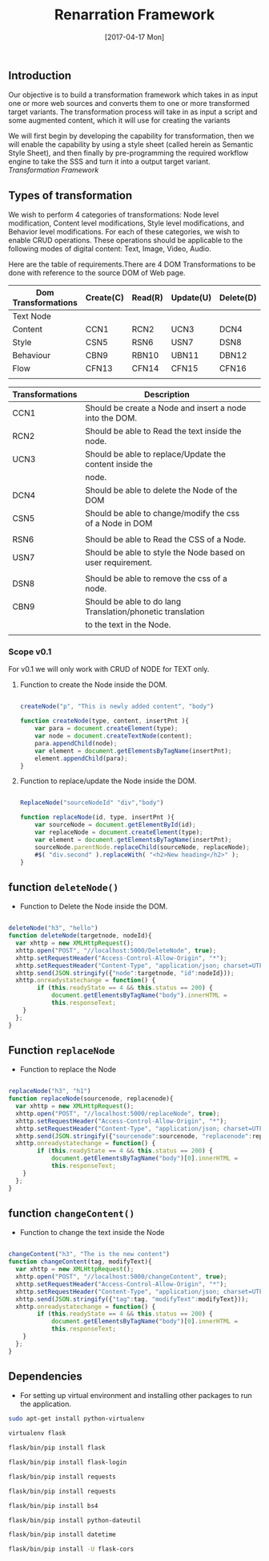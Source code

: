 #+title: Renarration Framework
#+AUTHOR: 
#+DATE: [2017-04-17 Mon]

** Introduction
Our objective is to build a transformation framework which takes in as
input one or more web sources and converts them to one or more
transformed target variants. The transformation process will take in
as input a script and some augmented content, which it will use for
creating the variants

We will first begin by developing the capability for transformation,
then we will enable the capability by using a style sheet (called
herein as Semantic Style Sheet), and then finally by pre-programming
the required workflow engine to take the SSS and turn it into a output
target variant.
[[ren-framework.png][Transformation Framework]]

** Types of transformation
We wish to perform 4 categories of transformations: Node level
modification, Content level modifications, Style level modifications,
and Behavior level modifications. For each of these categories, we
wish to enable CRUD operations. These operations should be applicable
to the following modes of digital content: Text, Image, Video, Audio.

Here are the table of requirements.There are 4 DOM Transformations to
be done with reference to the source DOM of Web page.

| Dom Transformations | Create(C) | Read(R) | Update(U) | Delete(D) |
|---------------------+-----------+---------+-----------+-----------|
| Text Node           |           |         |           |           |
|---------------------+-----------+---------+-----------+-----------|
| Content             | CCN1      | RCN2    | UCN3      | DCN4      |
|---------------------+-----------+---------+-----------+-----------|
| Style               | CSN5      | RSN6    | USN7      | DSN8      |
|---------------------+-----------+---------+-----------+-----------|
| Behaviour           | CBN9      | RBN10   | UBN11     | DBN12     |
|---------------------+-----------+---------+-----------+-----------|
| Flow                | CFN13     | CFN14   | CFN15     | CFN16     |
|---------------------+-----------+---------+-----------+-----------|
|                     |           |         |           |           |


| Transformations | Description                                                 |   |
|-----------------+-------------------------------------------------------------+---|
| CCN1            | Should be create a Node and insert a node into the DOM.     |   |
|-----------------+-------------------------------------------------------------+---|
| RCN2            | Should be able to Read the text inside the node.            |   |
|-----------------+-------------------------------------------------------------+---|
| UCN3            | Should be able to replace/Update the content inside the     |   |
|                 | node.                                                       |   |
|-----------------+-------------------------------------------------------------+---|
| DCN4            | Should be able to delete the Node of the DOM                |   |
|-----------------+-------------------------------------------------------------+---|
| CSN5            | Should be able to change/modify the css of a Node in DOM    |   |
|                 |                                                             |   |
|-----------------+-------------------------------------------------------------+---|
| RSN6            | Should be able to Read the CSS of a Node.                   |   |
|-----------------+-------------------------------------------------------------+---|
| USN7            | Should be able to style the Node based on user requirement. |   |
|                 |                                                             |   |
|-----------------+-------------------------------------------------------------+---|
| DSN8            | Should be able to remove the css of a node.                 |   |
|-----------------+-------------------------------------------------------------+---|
| CBN9            | Should be able to do lang Translation/phonetic translation  |   |
|                 | to the text in the Node.                                    |   |
|-----------------+-------------------------------------------------------------+---|
|                 |                                                             |   |


*** Scope v0.1
For v0.1 we will only work with CRUD of NODE for TEXT only.

**** Function to create the Node inside the DOM. 

#+BEGIN_SRC js :tangle ../../code/DOM_Transformations/text_trans.js :eval no

createNode("p", "This is newly added content", "body")

function createNode(type, content, insertPnt ){
    var para = document.createElement(type);
    var node = document.createTextNode(content);
    para.appendChild(node);
    var element = document.getElementsByTagName(insertPnt);
    element.appendChild(para);
}

#+END_SRC

**** Function to replace/update the Node inside the DOM. 

#+BEGIN_SRC js :tangle ../../code/DOM_Transformations/text_trans.js :eval no

ReplaceNode("sourceNodeId" "div","body")

function replaceNode(id, type, insertPnt ){
    var sourceNode = document.getElementById(id);
    var replaceNode = document.createElement(type);
    var element = document.getElementsByTagName(insertPnt);
    sourceNode.parentNode.replaceChild(sourceNode, replaceNode);
    #$( "div.second" ).replaceWith( "<h2>New heading</h2>" );
}

#+END_SRC


** function =deleteNode()=
+ Function to Delete the Node inside the DOM. 
#+BEGIN_SRC js :tangle ../../code/DOM_Transformations/text_trans.js :eval no

deleteNode("h3", "hello")
function deleteNode(targetnode, nodeId){
  var xhttp = new XMLHttpRequest();
  xhttp.open("POST", "//localhost:5000/DeleteNode", true); 
  xhttp.setRequestHeader("Access-Control-Allow-Origin", "*");
  xhttp.setRequestHeader("Content-Type", "application/json; charset=UTF-8");
  xhttp.send(JSON.stringify({"node":targetnode, "id":nodeId}));
  xhttp.onreadystatechange = function() {
        if (this.readyState == 4 && this.status == 200) {
            document.getElementsByTagName("body").innerHTML =
            this.responseText;
	}
  };
}

#+END_SRC

** Function =replaceNode=
+ Function to replace the Node 
#+BEGIN_SRC js :tangle ../../code/DOM_Transformations/text_trans.js :eval no

replaceNode("h3", "h1")
function replaceNode(sourcenode, replacenode){
  var xhttp = new XMLHttpRequest();
  xhttp.open("POST", "//localhost:5000/replaceNode", true); 
  xhttp.setRequestHeader("Access-Control-Allow-Origin", "*");
  xhttp.setRequestHeader("Content-Type", "application/json; charset=UTF-8");
  xhttp.send(JSON.stringify({"sourcenode":sourcenode, "replacenode":replacenode}));
  xhttp.onreadystatechange = function() {
        if (this.readyState == 4 && this.status == 200) {
            document.getElementsByTagName("body")[0].innerHTML =
            this.responseText;
	}
  };
}

#+END_SRC

** function =changeContent()=
+ Function to change the text inside the Node
#+BEGIN_SRC js :tangle ../../code/DOM_Transformations/text_trans.js :eval no

changeContent("h3", "The is the new content")
function changeContent(tag, modifyText){
  var xhttp = new XMLHttpRequest();
  xhttp.open("POST", "//localhost:5000/changeContent", true); 
  xhttp.setRequestHeader("Access-Control-Allow-Origin", "*");
  xhttp.setRequestHeader("Content-Type", "application/json; charset=UTF-8");
  xhttp.send(JSON.stringify({"tag":tag, "modifyText":modifyText}));
  xhttp.onreadystatechange = function() {
        if (this.readyState == 4 && this.status == 200) {
            document.getElementsByTagName("body")[0].innerHTML =
            this.responseText;
	}
  };
}
#+END_SRC

** Dependencies 
+ For setting up virtual environment and installing other
  packages to run the application.
 
#+BEGIN_SRC bash :tangle ../../code/webservices/setup.sh :eval no
  sudo apt-get install python-virtualenv
  
  virtualenv flask
  
  flask/bin/pip install flask

  flask/bin/pip install flask-login

  flask/bin/pip install requests

  flask/bin/pip install requests

  flask/bin/pip install bs4

  flask/bin/pip install python-dateutil

  flask/bin/pip install datetime

  flask/bin/pip install -U flask-cors
#+End_src
